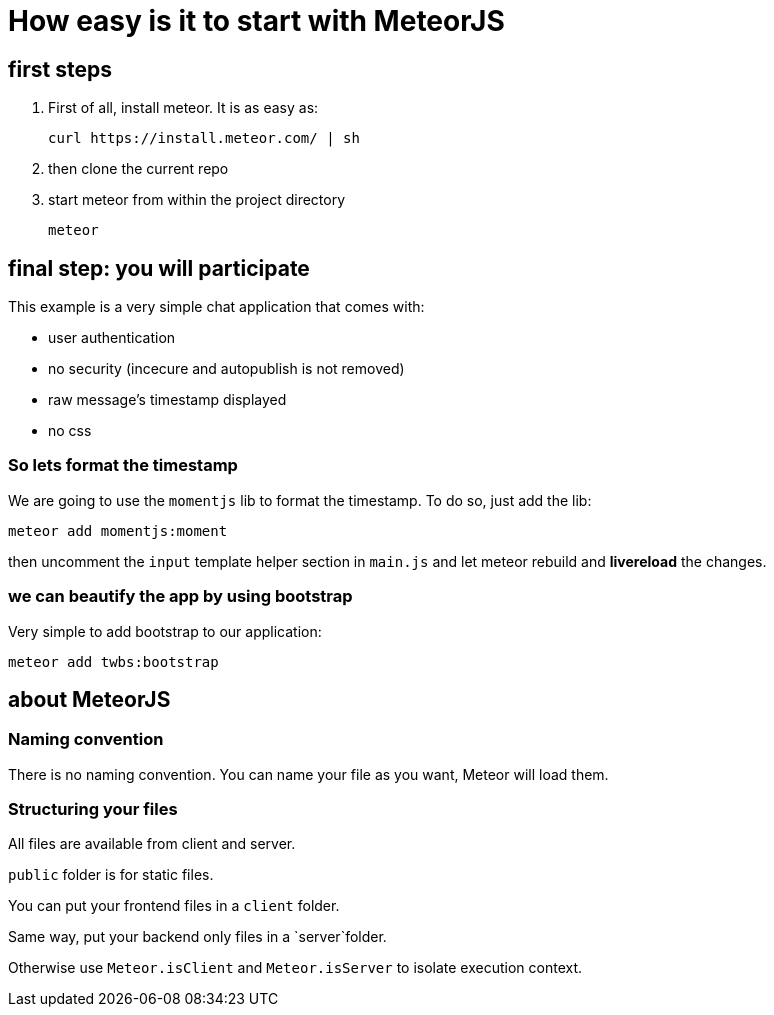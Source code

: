 # How easy is it to start with MeteorJS

## first steps
. First of all, install meteor.
It is as easy as:

 curl https://install.meteor.com/ | sh

. then clone the current repo

. start meteor from within the project directory

  meteor

## final step: you will participate
This example is a very simple chat application that comes with:

- user authentication
- no security (incecure and autopublish is not removed)
- raw message's timestamp displayed
- no css

### So lets format the timestamp

We are going to use the `momentjs` lib to format the timestamp. To do so, just add the lib:

  meteor add momentjs:moment

then uncomment the `input` template helper section in `main.js`
and let meteor rebuild and *livereload* the changes.

### we can beautify the app by using bootstrap

Very simple to add bootstrap to our application:

  meteor add twbs:bootstrap

## about MeteorJS
### Naming convention

There is no naming convention. You can name your file as you want, Meteor will load them.

### Structuring your files

All files are available from client and server.

`public` folder is for static files.

You can put your frontend files in a `client` folder.

Same way, put your backend only files in a `server`folder.

Otherwise use `Meteor.isClient` and `Meteor.isServer` to isolate execution context.
